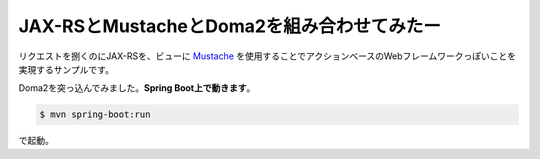
==================================================
JAX-RSとMustacheとDoma2を組み合わせてみたー
==================================================

リクエストを捌くのにJAX-RSを、ビューに `Mustache <http://mustache.github.io/>`_ を使用することでアクションベースのWebフレームワークっぽいことを実現するサンプルです。

Doma2を突っ込んでみました。\ **Spring Boot上で動きます**\ 。



.. code-block:: bash

  $ mvn spring-boot:run

で起動。
